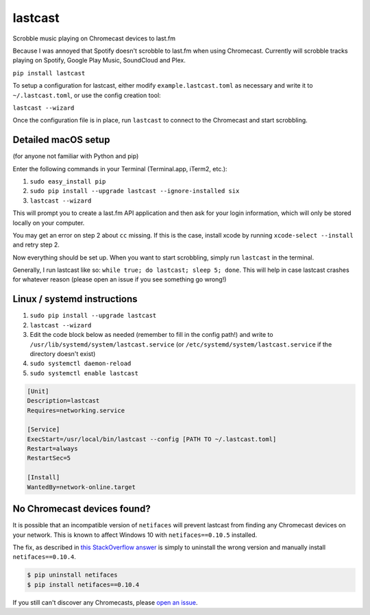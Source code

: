 lastcast
========

Scrobble music playing on Chromecast devices to last.fm

Because I was annoyed that Spotify doesn't scrobble to last.fm when
using Chromecast. Currently will scrobble tracks playing on Spotify, 
Google Play Music, SoundCloud and Plex.

``pip install lastcast``

To setup a configuration for lastcast, either modify
``example.lastcast.toml`` as necessary and write it to
``~/.lastcast.toml``, or use the config creation tool:

``lastcast --wizard``

Once the configuration file is in place, run ``lastcast`` to connect to
the Chromecast and start scrobbling.

Detailed macOS setup
--------------------

(for anyone not familiar with Python and pip)

Enter the following commands in your Terminal (Terminal.app, iTerm2, etc.):

1. ``sudo easy_install pip``
2. ``sudo pip install --upgrade lastcast --ignore-installed six``
3. ``lastcast --wizard`` 

This will prompt you to create a last.fm API application and then ask for your
login information, which will only be stored locally on your computer.

You may get an error on step 2 about ``cc`` missing. If this is the case, 
install xcode by running ``xcode-select --install`` and retry step 2.

Now everything should be set up. When you want to start scrobbling, simply
run ``lastcast`` in the terminal.

Generally, I run lastcast like so: ``while true; do lastcast; sleep 5; done``. 
This will help in case lastcast crashes for whatever reason (please open an issue
if you see something go wrong!)

Linux / systemd instructions
----------------------------

1. ``sudo pip install --upgrade lastcast``
2. ``lastcast --wizard`` 
3. Edit the code block below as needed (remember to fill in the config path!) 
   and write to ``/usr/lib/systemd/system/lastcast.service`` 
   (or ``/etc/systemd/system/lastcast.service`` if the directory doesn't exist)
4. ``sudo systemctl daemon-reload``
5. ``sudo systemctl enable lastcast``

.. code-block:: ini

   [Unit]
   Description=lastcast
   Requires=networking.service
   
   [Service]
   ExecStart=/usr/local/bin/lastcast --config [PATH TO ~/.lastcast.toml]
   Restart=always
   RestartSec=5
   
   [Install]
   WantedBy=network-online.target


No Chromecast devices found?
----------------------------

It is possible that an incompatible version of ``netifaces`` will prevent lastcast
from finding any Chromecast devices on your network. This is known to affect
Windows 10 with ``netifaces==0.10.5`` installed.

The fix, as described in `this StackOverflow answer 
<http://stackoverflow.com/a/41517483>`_ is simply to uninstall the wrong version
and manually install ``netifaces==0.10.4``.

.. code:: bash

   $ pip uninstall netifaces
   $ pip install netifaces==0.10.4

If you still can't discover any Chromecasts, please `open an issue 
<https://github.com/erik/lastcast/issues/new>`_.
